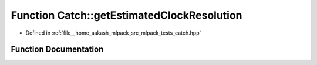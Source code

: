 .. _exhale_function_namespaceCatch_1ac8e1ed37624bd0d97b2c0d4ec099d31f:

Function Catch::getEstimatedClockResolution
===========================================

- Defined in :ref:`file__home_aakash_mlpack_src_mlpack_tests_catch.hpp`


Function Documentation
----------------------


.. doxygenfunction:: Catch::getEstimatedClockResolution()
